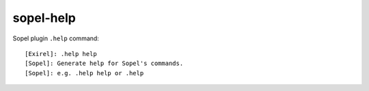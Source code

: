 sopel-help
==========

Sopel plugin ``.help`` command::

    [Exirel]: .help help
    [Sopel]: Generate help for Sopel's commands.
    [Sopel]: e.g. .help help or .help
